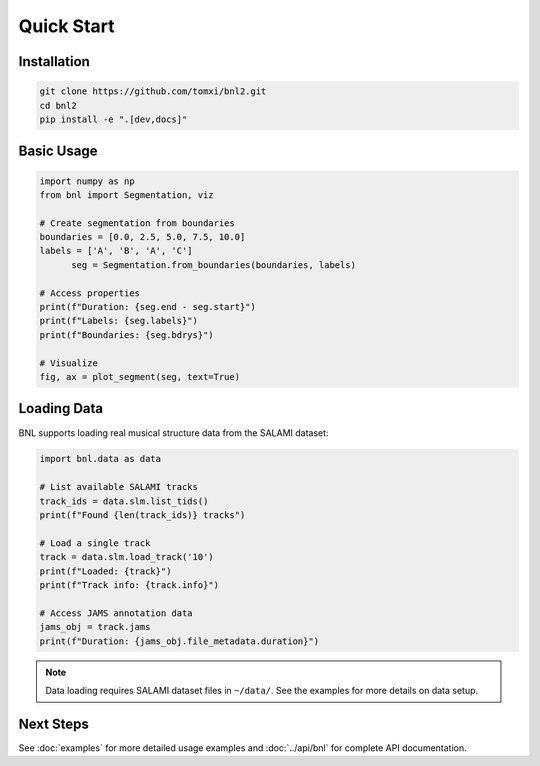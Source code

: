 Quick Start
===========

Installation
------------

.. code-block:: bash

    git clone https://github.com/tomxi/bnl2.git
    cd bnl2
    pip install -e ".[dev,docs]"

Basic Usage
-----------

.. code-block:: python

    import numpy as np
    from bnl import Segmentation, viz

    # Create segmentation from boundaries
    boundaries = [0.0, 2.5, 5.0, 7.5, 10.0]
    labels = ['A', 'B', 'A', 'C']
          seg = Segmentation.from_boundaries(boundaries, labels)

    # Access properties
    print(f"Duration: {seg.end - seg.start}")
    print(f"Labels: {seg.labels}")
    print(f"Boundaries: {seg.bdrys}")

    # Visualize
    fig, ax = plot_segment(seg, text=True)


Loading Data
------------

BNL supports loading real musical structure data from the SALAMI dataset:

.. code-block:: python

    import bnl.data as data

    # List available SALAMI tracks
    track_ids = data.slm.list_tids()
    print(f"Found {len(track_ids)} tracks")

    # Load a single track
    track = data.slm.load_track('10')
    print(f"Loaded: {track}")
    print(f"Track info: {track.info}")

    # Access JAMS annotation data
    jams_obj = track.jams
    print(f"Duration: {jams_obj.file_metadata.duration}")

.. note::
   Data loading requires SALAMI dataset files in ``~/data/``. 
   See the examples for more details on data setup.


Next Steps
----------

See :doc:`examples` for more detailed usage examples and :doc:`../api/bnl` for complete API documentation. 